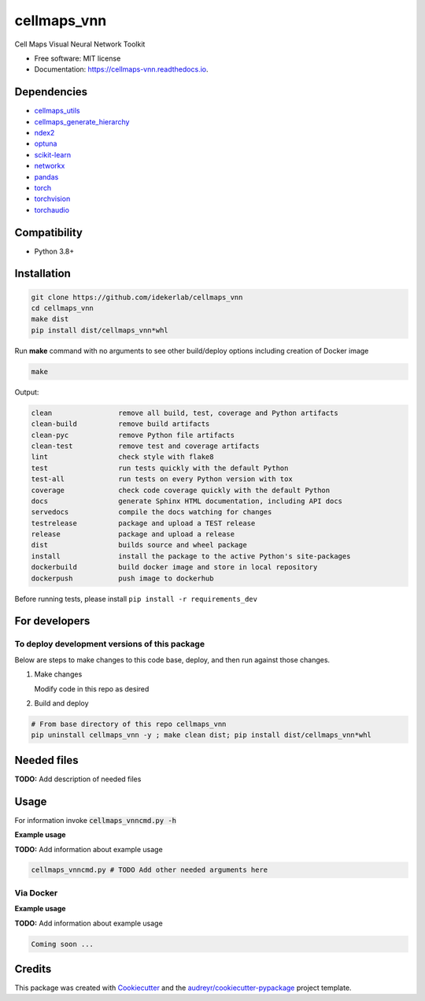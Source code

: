 ============
cellmaps_vnn
============


.. image:: https://img.shields.io/pypi/v/cellmaps_vnn.svg
        :target: https://pypi.python.org/pypi/cellmaps_vnn

.. image:: https://app.travis-ci.com/idekerlab/cellmaps_vnn.svg
        :target: https://app.travis-ci.com/idekerlab/cellmaps_vnn

.. image:: https://readthedocs.org/projects/cellmaps-vnn/badge/?version=latest
        :target: https://cellmaps-vnn.readthedocs.io/en/latest/?badge=latest
        :alt: Documentation Status




Cell Maps Visual Neural Network Toolkit

* Free software: MIT license
* Documentation: https://cellmaps-vnn.readthedocs.io.



Dependencies
------------

* `cellmaps_utils <https://pypi.org/project/cellmaps-utils>`__
* `cellmaps_generate_hierarchy <https://pypi.org/project/cellmaps-generate-hierarchy>`__
* `ndex2 <https://pypi.org/project/ndex2>`__
* `optuna <https://pypi.org/project/optuna>`__
* `scikit-learn <https://pypi.org/project/scikit-learn>`__
* `networkx <https://pypi.org/project/networkx>`__
* `pandas <https://pypi.org/project/pandas>`__
* `torch <https://pypi.org/project/torch>`__
* `torchvision <https://pypi.org/project/torchvision>`__
* `torchaudio <https://pypi.org/project/torchaudio>`__

Compatibility
-------------

* Python 3.8+

Installation
------------

.. code-block::

   git clone https://github.com/idekerlab/cellmaps_vnn
   cd cellmaps_vnn
   make dist
   pip install dist/cellmaps_vnn*whl


Run **make** command with no arguments to see other build/deploy options including creation of Docker image

.. code-block::

   make

Output:

.. code-block::

   clean                remove all build, test, coverage and Python artifacts
   clean-build          remove build artifacts
   clean-pyc            remove Python file artifacts
   clean-test           remove test and coverage artifacts
   lint                 check style with flake8
   test                 run tests quickly with the default Python
   test-all             run tests on every Python version with tox
   coverage             check code coverage quickly with the default Python
   docs                 generate Sphinx HTML documentation, including API docs
   servedocs            compile the docs watching for changes
   testrelease          package and upload a TEST release
   release              package and upload a release
   dist                 builds source and wheel package
   install              install the package to the active Python's site-packages
   dockerbuild          build docker image and store in local repository
   dockerpush           push image to dockerhub

Before running tests, please install ``pip install -r requirements_dev``

For developers
-------------------------------------------

To deploy development versions of this package
~~~~~~~~~~~~~~~~~~~~~~~~~~~~~~~~~~~~~~~~~~~~~~~~~~

Below are steps to make changes to this code base, deploy, and then run
against those changes.

#. Make changes

   Modify code in this repo as desired

#. Build and deploy

.. code-block::

    # From base directory of this repo cellmaps_vnn
    pip uninstall cellmaps_vnn -y ; make clean dist; pip install dist/cellmaps_vnn*whl



Needed files
------------

**TODO:** Add description of needed files


Usage
-----

For information invoke :code:`cellmaps_vnncmd.py -h`

**Example usage**

**TODO:** Add information about example usage

.. code-block::

   cellmaps_vnncmd.py # TODO Add other needed arguments here


Via Docker
~~~~~~~~~~~~~~~~~~~~~~

**Example usage**

**TODO:** Add information about example usage


.. code-block::

   Coming soon ...

Credits
-------

This package was created with Cookiecutter_ and the `audreyr/cookiecutter-pypackage`_ project template.

.. _Cookiecutter: https://github.com/audreyr/cookiecutter
.. _`audreyr/cookiecutter-pypackage`: https://github.com/audreyr/cookiecutter-pypackage
.. _NDEx: http://www.ndexbio.org
